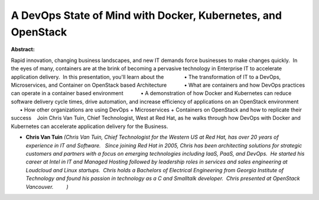 A DevOps State of Mind with Docker, Kubernetes, and OpenStack
~~~~~~~~~~~~~~~~~~~~~~~~~~~~~~~~~~~~~~~~~~~~~~~~~~~~~~~~~~~~~

**Abstract:**

Rapid innovation, changing business landscapes, and new IT demands force businesses to make changes quickly.  In the eyes of many, containers are at the brink of becoming a pervasive technology in Enterprise IT to accelerate application delivery.  In this presentation, you'll learn about the              • The transformation of IT to a DevOps, Microservices, and Container on OpenStack based Architecture            • What are containers and how DevOps practices can operate in a container based environment            • A demonstration of how Docker and Kubernetes can reduce software delivery cycle times, drive automation, and increase efficiency of applications on an OpenStack environment            • How other organizations are using DevOps + Microservices + Containers on OpenStack and how to replicate their success    Join Chris Van Tuin, Chief Technologist, West at Red Hat, as he walks through how DevOps with Docker and Kubernetes can accelerate application delivery for the Business.


* **Chris Van Tuin** *(Chris Van Tuin, Chief Technologist for the Western US at Red Hat, has over 20 years of experience in IT and Software.   Since joining Red Hat in 2005, Chris has been architecting solutions for strategic customers and partners with a focus on emerging technologies including IaaS, PaaS, and DevOps.  He started his career at Intel in IT and Managed Hosting followed by leadership roles in services and sales engineering at Loudcloud and Linux startups.  Chris holds a Bachelors of Electrical Engineering from Georgia Institute of Technology and found his passion in technology as a C and Smalltalk developer.  Chris presented at OpenStack Vancouver.         )*
